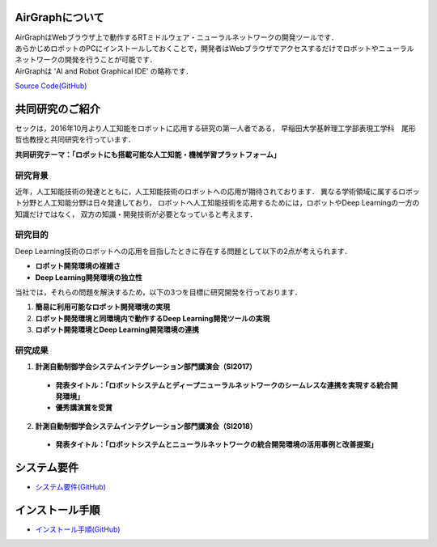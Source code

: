 .. AirGraph documentation master file, created by
   sphinx-quickstart on Wed Aug  1 22:17:25 2018.
   You can adapt this file completely to your liking, but it should at least
   contain the root `toctree` directive.

AirGraphについて
========================
| AirGraphはWebブラウザ上で動作するRTミドルウェア・ニューラルネットワークの開発ツールです．
| あらかじめロボットのPCにインストールしておくことで，開発者はWebブラウザでアクセスするだけでロボットやニューラルネットワークの開発を行うことが可能です．
| AirGraphは 'AI and Robot Graphical IDE' の略称です．

.. image:: ../img/airgraph.png
  :width: 70%
  :align: center

`Source Code(GitHub) <https://github.com/sec-airgraph/airgraph.git>`_

共同研究のご紹介
===================
セックは，2016年10月より人工知能をロボットに応用する研究の第一人者である，
早稲田大学基幹理工学部表現工学科　尾形哲也教授と共同研究を行っています．

**共同研究テーマ：「ロボットにも搭載可能な人工知能・機械学習プラットフォーム」**

研究背景
-------------
近年，人工知能技術の発達とともに，人工知能技術のロボットへの応用が期待されております．
異なる学術領域に属するロボット分野と人工知能分野は日々発達しており，
ロボットへ人工知能技術を応用するためには，ロボットやDeep Learningの一方の知識だけではなく，
双方の知識・開発技術が必要となっていると考えます．

研究目的
-------------

.. image:: ../img/intro.png
  :width: 70%
  :align: center

Deep Learning技術のロボットへの応用を目指したときに存在する問題として以下の2点が考えられます．

- **ロボット開発環境の複雑さ**
- **Deep Learning開発環境の独立性**

当社では，それらの問題を解決するため，以下の3つを目標に研究開発を行っております．

1. **簡易に利用可能なロボット開発環境の実現**
2. **ロボット開発環境と同環境内で動作するDeep Learning開発ツールの実現**
3. **ロボット開発環境とDeep Learning開発環境の連携**

研究成果
-------------
1. **計測自動制御学会システムインテグレーション部門講演会（SI2017）**

 - **発表タイトル：「ロボットシステムとディープニューラルネットワークのシームレスな連携を実現する統合開発環境」**
 - **優秀講演賞を受賞**

2. **計測自動制御学会システムインテグレーション部門講演会（SI2018）**

 - **発表タイトル：「ロボットシステムとニューラルネットワークの統合開発環境の活用事例と改善提案」**

システム要件
================
- `システム要件(GitHub) <https://github.com/sec-airgraph/airgraph#system-requirements>`_

インストール手順
====================
- `インストール手順(GitHub) <https://github.com/sec-airgraph/airgraph#install-airgraph>`_

